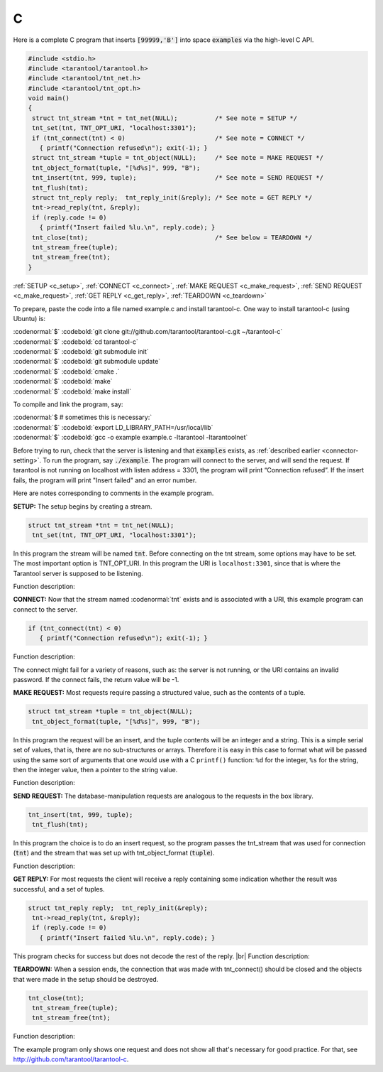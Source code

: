 =====================================================================
                            C
=====================================================================

Here is a complete C program that inserts :code:`[99999,'B']` into
space :code:`examples` via the high-level C API.

.. code-block:: c

    #include <stdio.h>
    #include <tarantool/tarantool.h>
    #include <tarantool/tnt_net.h>
    #include <tarantool/tnt_opt.h>
    void main()
    {
     struct tnt_stream *tnt = tnt_net(NULL);          /* See note = SETUP */
     tnt_set(tnt, TNT_OPT_URI, "localhost:3301");
     if (tnt_connect(tnt) < 0)                        /* See note = CONNECT */
       { printf("Connection refused\n"); exit(-1); }
     struct tnt_stream *tuple = tnt_object(NULL);     /* See note = MAKE REQUEST */
     tnt_object_format(tuple, "[%d%s]", 999, "B");
     tnt_insert(tnt, 999, tuple);                     /* See note = SEND REQUEST */
     tnt_flush(tnt);
     struct tnt_reply reply;  tnt_reply_init(&reply); /* See note = GET REPLY */
     tnt->read_reply(tnt, &reply);
     if (reply.code != 0)
       { printf("Insert failed %lu.\n", reply.code); }
     tnt_close(tnt);                                  /* See below = TEARDOWN */
     tnt_stream_free(tuple);
     tnt_stream_free(tnt);
    }

:ref:`SETUP <c_setup>`, :ref:`CONNECT <c_connect>`, :ref:`MAKE REQUEST <c_make_request>`,
:ref:`SEND REQUEST <c_make_request>`, :ref:`GET REPLY <c_get_reply>`, :ref:`TEARDOWN <c_teardown>`   

To prepare, paste the code into a file named example.c and install
tarantool-c. One way to install tarantool-c (using Ubuntu) is:

| :codenormal:`$` :codebold:`git clone git://github.com/tarantool/tarantool-c.git ~/tarantool-c`
| :codenormal:`$` :codebold:`cd tarantool-c`
| :codenormal:`$` :codebold:`git submodule init`
| :codenormal:`$` :codebold:`git submodule update`
| :codenormal:`$` :codebold:`cmake .`
| :codenormal:`$` :codebold:`make`
| :codenormal:`$` :codebold:`make install`

To compile and link the program, say: 

| :codenormal:`$ # sometimes this is necessary:`
| :codenormal:`$` :codebold:`export LD_LIBRARY_PATH=/usr/local/lib`
| :codenormal:`$` :codebold:`gcc -o example example.c -ltarantool -ltarantoolnet`

Before trying to run, 
check that the server is listening and that :code:`examples` exists, as :ref:`described earlier <connector-setting>`.
To run the program, say :code:`./example`. The program will connect
to the server, and will send the request.
If tarantool is not running on localhost with listen address = 3301, the program will print “Connection refused”.
If the insert fails, the program will print "Insert failed" and an error number.

Here are notes corresponding to comments in the example program.

.. _c_setup: 

**SETUP:** The setup begins by creating a stream.

.. code-block:: c

    struct tnt_stream *tnt = tnt_net(NULL);
     tnt_set(tnt, TNT_OPT_URI, "localhost:3301");

In this program the stream will be named :code:`tnt`.
Before connecting on the tnt stream, some options may have to be set.
The most important option is TNT_OPT_URI.
In this program the URI is ``localhost:3301``, since that is where the
Tarantool server is supposed to be listening.

Function description: 

.. c:function:: struct tnt_stream *tnt_net(struct tnt_stream *s)
.. c:function:: int tnt_set(struct tnt_stream *s, int option, variant option-value)

.. _c_connect:

**CONNECT:** Now that the stream named :codenormal:`tnt` exists and is associated with a
URI, this example program can connect to the server. 

.. code-block:: c

    if (tnt_connect(tnt) < 0)
       { printf("Connection refused\n"); exit(-1); }

Function description: 

.. c:function:: int tnt_connect(struct tnt_stream *s)

The connect might fail for a variety of reasons, such as:
the server is not running, or the URI contains an invalid password.
If the connect fails, the return value will be -1.

.. _c_make_request:

**MAKE REQUEST:** Most requests require passing a structured value, such as
the contents of a tuple. 

.. code-block:: c

    struct tnt_stream *tuple = tnt_object(NULL);
     tnt_object_format(tuple, "[%d%s]", 999, "B");

In this program the request will 
be an insert, and the tuple contents will be an integer
and a string. This is a simple serial set of values, that
is, there are no sub-structures or arrays. Therefore it
is easy in this case to format what will be passed using
the same sort of arguments that one would use with a C
``printf()`` function: ``%d`` for the integer, ``%s`` for the string,
then the integer value, then a pointer to the string value.

Function description: 

.. c:function:: ssize_t tnt_object_format(struct tnt_stream *s, const char *fmt, ...)

.. _c_send_request:

**SEND REQUEST:** The database-manipulation requests are analogous to the 
requests in the box library.

.. code-block:: c

    tnt_insert(tnt, 999, tuple);
     tnt_flush(tnt);

In this program the choice is to do an insert request, so
the program passes the tnt_stream that was used for connection
(:code:`tnt`) and the stream that was set up with tnt_object_format (:code:`tuple`).

Function description: 

.. c:function:: tnt_insert(struct tnt_stream *s, uint32_t space, struct tnt_stream *tuple)
.. c:function:: tnt_replace(struct tnt_stream *s, uint32_t space, struct tnt_stream *tuple)
.. c:function:: tnt_select(struct tnt_stream *s, uint32_t space, uint32_t index, uint32_t limit, uint32_t offset, uint8_t iterator, struct tnt_stream *key)
.. c:function:: ssize_t tnt_update(struct tnt_stream *s, uint32_t space, uint32_t index, struct tnt_stream *key, struct tnt_stream *ops)

.. _c_get_reply:

**GET REPLY:** For most requests the client will receive a reply containing some indication
whether the result was successful, and a set of tuples.

.. code-block:: c

    struct tnt_reply reply;  tnt_reply_init(&reply);
     tnt->read_reply(tnt, &reply);
     if (reply.code != 0)
       { printf("Insert failed %lu.\n", reply.code); }

This program checks for success but does not decode the rest of the reply. |br|
Function description:

.. c:function:: struct tnt_reply *tnt_reply_init(struct tnt_reply *r)
.. c:function:: tnt->read_reply(struct tnt_stream *s, struct tnt_reply *r)
.. c:function:: void tnt_reply_free(struct tnt_reply *r)

.. _c_teardown:

**TEARDOWN:** When a session ends, the connection that was made with 
tnt_connect() should be closed and the objects that were made in the setup
should be destroyed.

.. code-block:: c

    tnt_close(tnt);
     tnt_stream_free(tuple);
     tnt_stream_free(tnt);

Function description: 

.. c:function:: tnt_close(struct tnt_stream *s)
.. c:function:: tnt_stream_free(struct tnt_stream *s)

The example program only shows one request and does not show all that's
necessary for good practice. For that, see http://github.com/tarantool/tarantool-c.

.. _Queue managers on Tarantool: https://github.com/tarantool/queue

